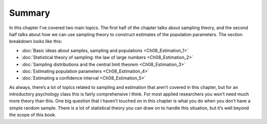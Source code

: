 .. sectionauthor:: `Danielle J. Navarro <https://djnavarro.net/>`_ and `David R. Foxcroft <https://www.davidfoxcroft.com/>`_

Summary
-------

In this chapter I’ve covered two main topics. The first half of the
chapter talks about sampling theory, and the second half talks about how
we can use sampling theory to construct estimates of the population
parameters. The section breakdown looks like this:

-  :doc:`Basic ideas about samples, sampling and populations
   <Ch08_Estimation_1>`

-  :doc:`Statistical theory of sampling: the law of large numbers 
   <Ch08_Estimation_2>`
    
-  :doc:`Sampling distributions and the central limit theorem
   <Ch08_Estimation_3>`

-  :doc:`Estimating population parameters <Ch08_Estimation_4>`

-  :doc:`Estimating a confidence interval <Ch08_Estimation_5>`

As always, there’s a lot of topics related to sampling and estimation
that aren’t covered in this chapter, but for an introductory psychology
class this is fairly comprehensive I think. For most applied researchers
you won’t need much more theory than this. One big question that I
haven’t touched on in this chapter is what you do when you don’t have a
simple random sample. There is a lot of statistical theory you can draw
on to handle this situation, but it’s well beyond the scope of this
book.
